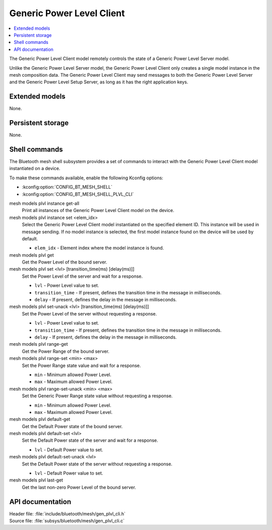 .. _bt_mesh_plvl_cli_readme:

Generic Power Level Client
##########################

.. contents::
   :local:
   :depth: 2

The Generic Power Level Client model remotely controls the state of a Generic Power Level Server model.

Unlike the Generic Power Level Server model, the Generic Power Level Client only creates a single model instance in the mesh composition data.
The Generic Power Level Client may send messages to both the Generic Power Level Server and the Generic Power Level Setup Server, as long as it has the right application keys.

Extended models
****************

None.

Persistent storage
*******************

None.

Shell commands
**************

The Bluetooth mesh shell subsystem provides a set of commands to interact with the Generic Power Level Client model instantiated on a device.

To make these commands available, enable the following Kconfig options:

* :kconfig:option:`CONFIG_BT_MESH_SHELL`
* :kconfig:option:`CONFIG_BT_MESH_SHELL_PLVL_CLI`

mesh models plvl instance get-all
	Print all instances of the Generic Power Level Client model on the device.


mesh models plvl instance set <elem_idx>
	Select the Generic Power Level Client model instantiated on the specified element ID.
	This instance will be used in message sending.
	If no model instance is selected, the first model instance found on the device will be used by default.

	* ``elem_idx`` - Element index where the model instance is found.


mesh models plvl get
	Get the Power Level of the bound server.


mesh models plvl set <lvl> [transition_time(ms) [delay(ms)]]
	Set the Power Level of the server and wait for a response.

	* ``lvl`` - Power Level value to set.
	* ``transition_time`` - If present, defines the transition time in the message in milliseconds.
	* ``delay`` - If present, defines the delay in the message in milliseconds.


mesh models plvl set-unack <lvl> [transition_time(ms) [delay(ms)]]
	Set the Power Level of the server without requesting a response.

	* ``lvl`` - Power Level value to set.
	* ``transition_time`` - If present, defines the transition time in the message in milliseconds.
	* ``delay`` - If present, defines the delay in the message in milliseconds.


mesh models plvl range-get
	Get the Power Range of the bound server.


mesh models plvl range-set <min> <max>
	Set the Power Range state value and wait for a response.

	* ``min`` - Minimum allowed Power Level.
	* ``max`` - Maximum allowed Power Level.


mesh models plvl range-set-unack <min> <max>
	Set the Generic Power Range state value without requesting a response.

	* ``min`` - Minimum allowed Power Level.
	* ``max`` - Maximum allowed Power Level.


mesh models plvl default-get
	Get the Default Power state of the bound server.


mesh models plvl default-set <lvl>
	Set the Default Power state of the server and wait for a response.

	* ``lvl`` - Default Power value to set.


mesh models plvl default-set-unack <lvl>
	Set the Default Power state of the server without requesting a response.

	* ``lvl`` - Default Power value to set.


mesh models plvl last-get
	Get the last non-zero Power Level of the bound server.


API documentation
******************

| Header file: :file:`include/bluetooth/mesh/gen_plvl_cli.h`
| Source file: :file:`subsys/bluetooth/mesh/gen_plvl_cli.c`

.. doxygengroup:: bt_mesh_plvl_cli
   :project: nrf
   :members:
